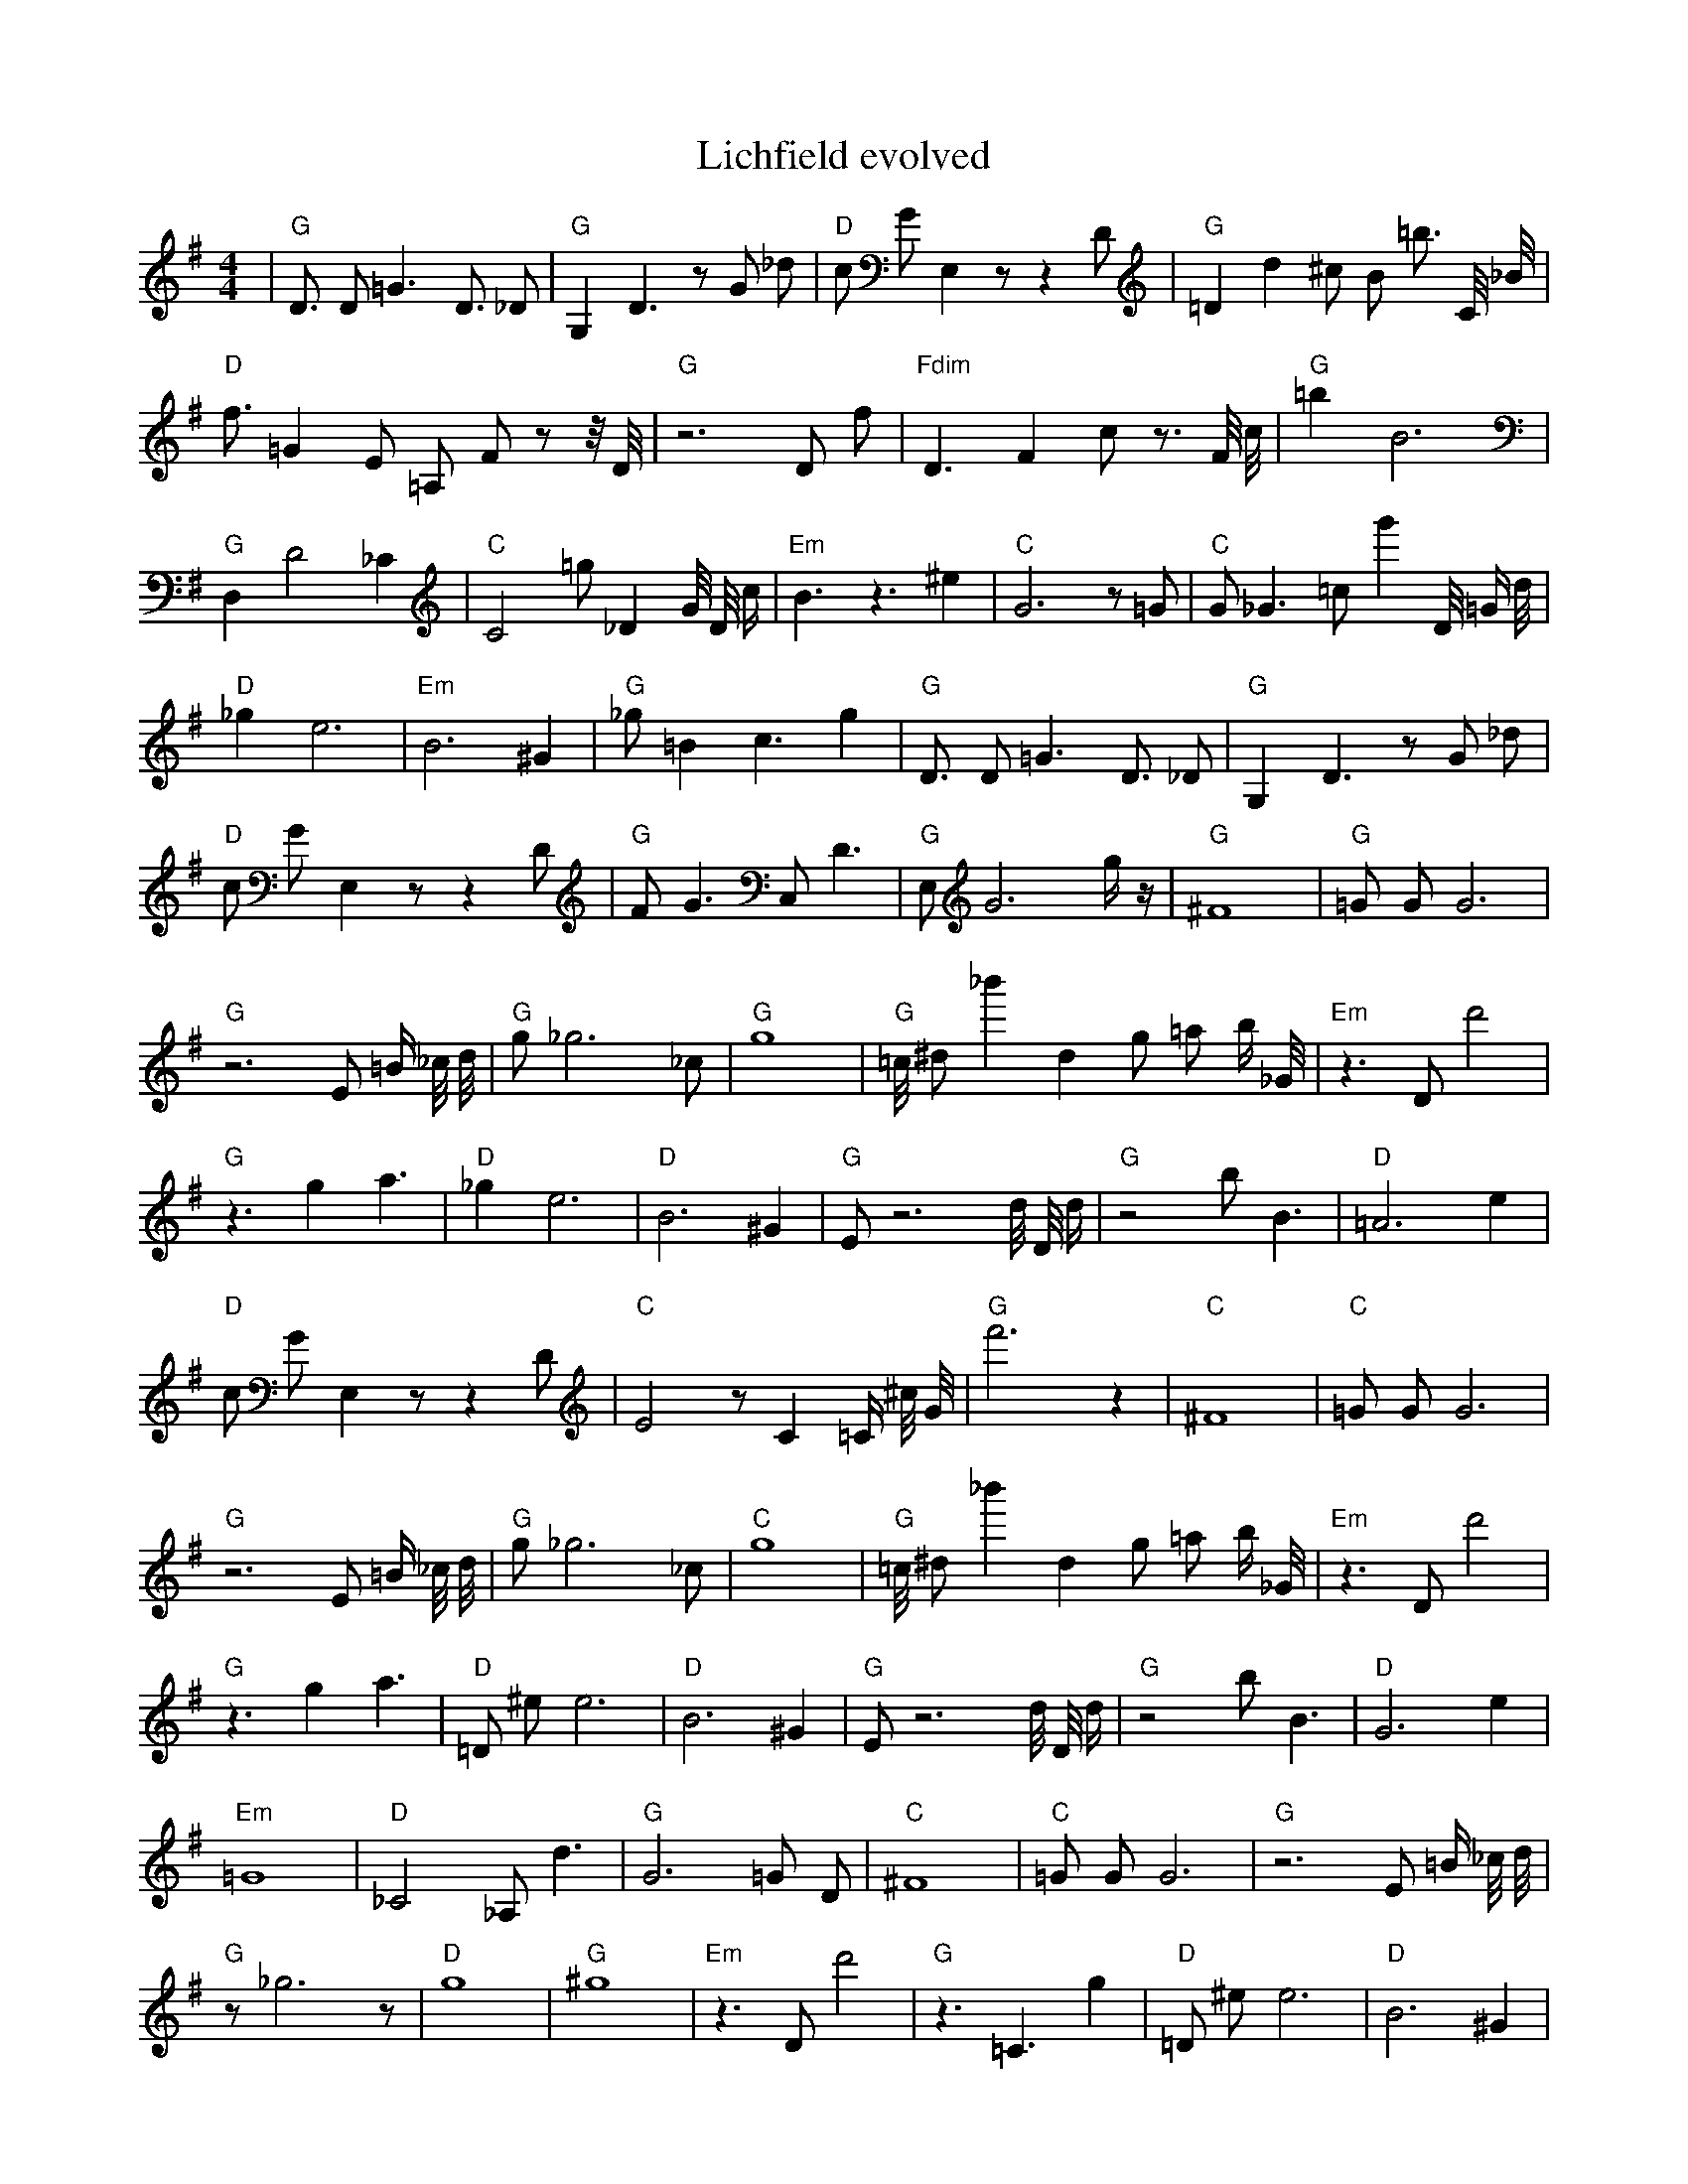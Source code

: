 X:1
T:Lichfield evolved
M:4/4
L:1/8
K:G
| "G" D3/2 D1 =G3 D3/2 _D1 | "G" G,2 D3 z1 G1 _d1 | "D" c1 G1 E,2 z1 z2 D1 | "G" =D2 d2 ^c1 B1 =b3/2 C1/4 _B1/4 | "D" f3/2 =G2 E1 =A,1 F1 z1 z1/4 D1/4 | "G" z6 D1 f1 | "Fdim" D3 F2 c1 z3/2 F1/4 c1/4 | "G" =b2 B6 | "G" D,2 D4 _C2 | "C" C4 =g1 _D2 G1/4 D1/4 c1/2 | "Em" B3 z3 ^e2 | "C" G6 z1 =G1 | "C" G1 _G3 =c1 g'2 D1/4 =G1/2 d1/4 | "D" _g2 e6 | "Em" B6 ^G2 | "G" _g1 =B2 c3 g2| "G" D3/2 D1 =G3 D3/2 _D1 | "G" G,2 D3 z1 G1 _d1 | "D" c1 G1 E,2 z1 z2 D1 | "G" F1 G3 C,1 D3 | "G" E,1 G6 g1/2 z1/2 | "G" ^F8 | "G" =G1 G1 G6 | "G" z6 E1 =B1/2 _c1/4 d1/4 | "G" g1 _g6 _c1 | "G" g8 | "G" =c1/4 ^d1 _b'2 d2 g1 =a1 b1/2 _G1/4 | "Em" z3 D1 d'4 | "G" z3 g2 a3 | "D" _g2 e6 | "D" B6 ^G2 | "G" E1 z6 d1/4 D1/4 d1/2| "G" z4 b1 B3 | "D" =A6 e2 | "D" c1 G1 E,2 z1 z2 D1 | "C" E4 z1 C2 =C1/2 ^c1/4 G1/4 | "G" f'6 z2 | "C" ^F8 | "C" =G1 G1 G6 | "G" z6 E1 =B1/2 _c1/4 d1/4 | "G" g1 _g6 _c1 | "C" g8 | "G" =c1/4 ^d1 _b'2 d2 g1 =a1 b1/2 _G1/4 | "Em" z3 D1 d'4 | "G" z3 g2 a3 | "D" =D1 ^e1 e6 | "D" B6 ^G2 | "G" E1 z6 d1/4 D1/4 d1/2| "G" z4 b1 B3 | "D" G6 e2 | "Em" =G8 | "D" _C4 _A,1 d3 | "G" G6 =G1 D1 | "C" ^F8 | "C" =G1 G1 G6 | "G" z6 E1 =B1/2 _c1/4 d1/4 | "G" z1 _g6 z1 | "D" g8 | "G" ^g8 | "Em" z3 D1 d'4 | "G" z3 =C3 g2 | "D" =D1 ^e1 e6 | "D" B6 ^G2 | "G" E1 z6 d1/4 D1/4 d1/2| "G" z4 D,1 B3 | "D" G6 e2 | "D" =G8 | "C" E4 z1 C2 =C1/2 ^c1/4 G1/4 | "G" G6 =G1 D1 | "C" ^F8 | "D" A8 | "G" B2 _C4 F2 | "G" z1 _g6 z1 | "Em" =B8 | "G" b3 d3 z1 d1 | "Em" z3 D1 d'4 | "G" E8 | "D" =D1 ^e1 e6 | "D" B6 ^G2 | "G" ^B8| "G" z4 D,1 B3 | "D" G6 e2 | "D" ^D8 | "D" _E8 | "G" G6 =G1 D1 | "C" E8 | "D" A8 | "G" B2 _C4 F2 | "G" z1 _g6 z1 | "Em" =B8 | "D" z2 d6 | "D" _D8 | "G" E8 | "Em" z8 | "D" C2 =F6 | "G" ^B8| "G" G8 | "D" ^E8 | "D" ^D8 | "C" z8 | "G" G6 =G1 D1 | "C" E8 | "D" _D8 | "G" B2 z4 =d2 | "G" z1 e6 z1 | "Em" =B8 | "Em" e8 | "D" =A8 | "G" G8 | "C" z8 | "D" C2 =F6 | "G" ^B8| "G" G8 | "D" ^E8 | "D" ^D8 | "D" z8 | "G" G6 =G1 z1 | "C" E8 | "D" _D8 | "G" B2 z4 =d2 | "G" d1 e6 z1 | "D" =B8 | "G" z2 d6 | "D" z8 | "G" G8 | "C" z8 | "D" _D2 D6 | "G" B8| "G" G8 | "C" D2 z6 | "D" D8 | "D" z8 | "G" G6 G1 z1 | "C" E8 | "D" D2 _D6 | "G" z8 | "G" d1 e6 z1 | "D" A8 | "G" d2 d6 | "D" z8 | "G" G8 | "C" E8 | "D" _D2 D6 | "G" B4 z4| "G" G8 | "C" E2 c6 | "D" D8 | "D" z8 | "G" G6 G1 z1 | "C" E8 | "D" D2 D6 | "G" A8 | "G" d1 d1 e6 | "D" C3 d1 d4 | "G" d2 d6 | "D" z8 | "G" G2 G6 | "C" E8 | "D" D2 D6 | "G" B4 G4| "G" G3 G1 z1 B3 | "C" E2 c6 | "D" D8 | "D" =C4 z4 | "G" G6 G1 z1 | "C" E8 | "D" D2 D6 | "G" A8 | "G" d1 d1 e6 | "D" C3 c1 d4 | "G" d2 d6 | "D" z8 | "G" G2 G6 | "C" G2 d1 c1 d4 | "D" D2 D6 | "G" B4 G4| "G" G3 G1 z1 B3 | "C" E2 c6 | "D" D8 | "D" A4 A4 | "G" G6 G1 z1 | "C" z6 c1 c1 | "D" D2 D6 | "G" A8 | "G" d1 d1 d6 | "D" C3 c1 d4 | "G" d2 d6 | "D" z8 | "G" G2 G6 | "C" E2 c1 c1 d4 | "D" D2 D6 | "G" A4 G4| "G" G3 G1 B1 B3 | "C" E2 c6 | "D" D8 | "D" B4 A4 | "G" G6 G1 z1 | "C" E6 c1 c1 | "D" D2 D6 | "G" B4 G4 | "G" =d6 d1 d1 | "D" C3 c1 d4 | "G" d2 d3 b1 d2 | "D" z4 A4 | "G" G2 G6 | "C" E2 c1 c1 c4 | "D" D2 D6 | "G" A4 G4| "G" G3 G1 A1 B3 | "C" E2 c6 | "D" z6 D1 D1 | "D" B4 A4 | "G" G6 G1 A1 | "C" E6 c1 c1 | "D" D2 D6 | "G" A4 G4 | "G" d6 d1 d1 | "D" C3 c1 d4 | "G" d2 d3 d1 d2 | "D" z4 A4 | "G" G2 G1 =B1 C2 G2 | "C" E2 c1 c1 c4 | "D" D2 D6 | "G" A4 G4| "G" G3 G1 A1 B3 | "C" E2 c6 | "D" D6 D1 E1 | "D" B4 A4 | "G" G6 G1 A1 | "C" E6 c1 c1 | "D" D2 E1 D1 E2 G1 z1 | "G" A4 G4 | "G" d6 d1 d1 | "D" C3 c1 d4 | "G" d2 d3 d1 c2 | "D" z4 A4 | "G" G2 G1 A1 B2 G2 | "C" E2 c1 c1 c4 | "D" D2 D6 | "G" A4 G4| "G" G3 G1 A1 B3 | "C" E2 c1 c3 c2 | "D" D6 D1 E1 | "D" B4 A4 | "G" G6 G1 A1 | "C" E6 c1 c1 | "D" D2 D1 E1 F2 G1 A1 | "G" A4 G4 | "G" d6 d1 d1 | "D" B3 c1 d4 | "G" d2 d1 d1 c2 b1 _c1 | "D" B4 A4 | "G" G2 G1 A1 B2 G2 | "C" E2 c1 c1 c4 | "D" D2 D6 | "G" A4 G4| "G" G3 G1 A1 B3 | "C" E2 c3 c1 c2 | "D" D6 D1 E1 | "D" B4 A4 | "G" G6 G1 A1 | "C" E2 c1 c1 c4 | "D" D2 D1 E1 F2 G1 A1 | "G" A4 G4 | "G" d6 d1 d1 | "D" B3 c1 d4 | "G" d2 d1 d1 c2 c1 c1 | "D" B4 A4 | "G" G2 G1 A1 B2 G2 | "C" E2 c1 c1 c4 | "D" D4 D1 E1 F2 | "G" A4 G4| "G" G3 G1 A1 B3 | "C" E2 c1 c3 c2 | "D" D6 D1 E1 | "D" B4 A4 | "G" G6 G1 A1 | "C" E2 c1 c1 c4 | "D" D2 D1 E1 F2 G1 A1 | "G" A4 G4 | "G" d1 d1 d1 c2 c2 _b1 | "D" B1 c1 d1 B1 A4 | "G" d2 d1 d1 c2 c1 c1 | "D" B4 A4 | "G" G2 G1 A1 B2 G2 | "C" E2 c1 c1 c4 | "D" D2 D1 E1 F2 G2 | "G" A4 G4| "G" G3 G1 A1 B2 G1 | "C" E2 c1 c1 c4 | "D" D2 D1 E1 F1 c2 A1 | "D" B4 A4 | "G" G6 G1 A1 | "C" E2 c1 c1 c4 | "D" D2 D1 E1 F2 G1 A1 | "G" A4 G4 | "G" d1 d1 d1 c2 c2 g1 | "D" B1 c1 d1 B1 A4 | "G" d2 d1 d1 c2 c1 c1 | "D" B4 A4 | "G" G2 G1 A1 B2 G2 | "C" E2 c1 c1 c4 | "D" D2 D1 E1 F2 G1 A1 | "G" A4 G4| "G" G2 G1 A1 B1 G2 _g1 | "C" E2 c1 c1 c4 | "D" D2 D1 F1 G2 d2 | "D" B4 A4 | "G" G2 G1 A1 B2 G2 | "C" E2 c1 c1 c4 | "D" D2 D1 E1 F2 G1 A1 | "G" A4 G4 | "G" d2 d1 d1 c2 c2 | "D" B1 c1 d1 B1 A4 | "G" d2 d1 d1 c2 c1 c1 | "D" B4 A4 | "G" G2 G1 A1 B2 G2 | "C" E2 c1 c1 c4 | "D" D2 D1 E1 F2 G1 A1 | "G" A4 G4| "G" G2 G1 A1 B2 G2 | "C" E2 c1 c1 c4 | "D" D2 D1 E1 F2 c2 | "D" B4 A4 | "G" G2 G1 A1 B2 G2 | "C" E2 c1 c1 c4 | "D" D2 D1 E1 F2 G1 A1 | "G" A4 G4 | "G" d2 d1 d1 c2 c2 | "D" B1 c1 d1 B1 A4 | "G" d2 d1 d1 c2 c1 c1 | "D" B4 A4 | "G" G2 G1 A1 B2 G2 | "C" E2 c1 c1 c4 | "D" D2 D1 E1 F2 G1 A1 | "G" A4 G4 |]